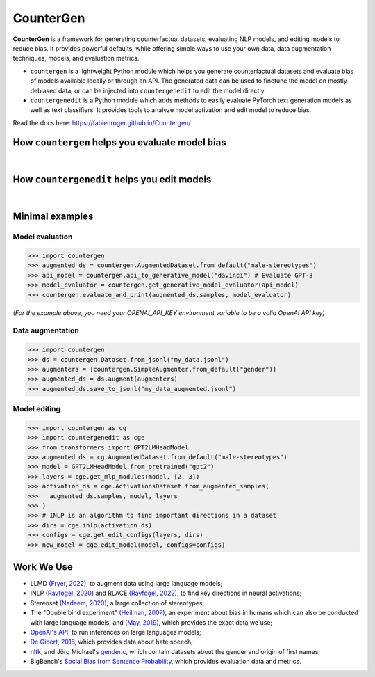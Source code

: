 CounterGen
==========

**CounterGen** is a framework for generating counterfactual datasets, evaluating NLP models, and editing models to reduce bias.
It provides powerful defaults, while offering simple ways to use your own data, data augmentation techniques, models, and evaluation metrics.

* ``countergen`` is a lightweight Python module which helps you generate counterfactual datasets and evaluate bias of models available locally or through an API. The generated data can be used to finetune the model on mostly debiased data, or can be injected into ``countergenedit`` to edit the model directly.
* ``countergenedit`` is a Python module which adds methods to easily evaluate PyTorch text generation models as well as text classifiers. It provides tools to analyze model activation and edit model to reduce bias.

Read the docs here: https://fabienroger.github.io/Countergen/

How ``countergen`` helps you evaluate model bias
----------------------------------------------

.. image:: docs/countergen_explanation.png
  :width: 700
  :align: center
  :alt: Evaluation explanation

|

How ``countergenedit`` helps you edit models
----------------------------------------------

.. image:: docs/countergenedit_explanation.png
  :width: 700
  :align: center
  :alt: Edition explanation

|

Minimal examples
---------------------

Model evaluation
~~~~~~~~~~~~~~~~~~~~~~~~~~~~~~~~

>>> import countergen
>>> augmented_ds = countergen.AugmentedDataset.from_default("male-stereotypes")
>>> api_model = countergen.api_to_generative_model("davinci") # Evaluate GPT-3
>>> model_evaluator = countergen.get_generative_model_evaluator(api_model)
>>> countergen.evaluate_and_print(augmented_ds.samples, model_evaluator)

*(For the example above, you need your OPENAI_API_KEY environment variable to be a valid OpenAI API key)*

Data augmentation
~~~~~~~~~~~~~~~~~~~~~~~~~~~~~~~~

>>> import countergen
>>> ds = countergen.Dataset.from_jsonl("my_data.jsonl")
>>> augmenters = [countergen.SimpleAugmenter.from_default("gender")]
>>> augmented_ds = ds.augment(augmenters)
>>> augmented_ds.save_to_jsonl("my_data_augmented.jsonl")

Model editing
~~~~~~~~~~~~~~~~~~~~~~~~~~~~~~~~

>>> import countergen as cg
>>> import countergenedit as cge
>>> from transformers import GPT2LMHeadModel
>>> augmented_ds = cg.AugmentedDataset.from_default("male-stereotypes")
>>> model = GPT2LMHeadModel.from_pretrained("gpt2")
>>> layers = cge.get_mlp_modules(model, [2, 3])
>>> activation_ds = cge.ActivationsDataset.from_augmented_samples(
>>>   augmented_ds.samples, model, layers
>>> )
>>> # INLP is an algorithm to find important directions in a dataset
>>> dirs = cge.inlp(activation_ds)
>>> configs = cge.get_edit_configs(layers, dirs)
>>> new_model = cge.edit_model(model, configs=configs)

Work We Use
------------------------------------

- LLMD `(Fryer, 2022) <https://aclanthology.org/2022.woah-1.20.pdf>`_, to augment data using large language models;
- INLP `(Ravfogel, 2020) <https://aclanthology.org/2020.acl-main.647/>`_ and RLACE `(Ravfogel, 2022) <https://arxiv.org/pdf/2201.12091.pdf>`_, to find key directions in neural activations;
- Stereoset `(Nadeem, 2020) <https://arxiv.org/abs/2004.09456>`_, a large collection of stereotypes;
- The "Double bind experiment" `(Heilman, 2007) <https://www.researchgate.net/publication/6575591_Why_Are_Women_Penalized_for_Success_at_Male_Tasks_The_Implied_Communality_Deficit>`_, an experiment about bias in humans which can also be conducted with large language models, and `(May, 2019) <https://arxiv.org/abs/1903.10561>`_, which provides the exact data we use;
- `OpenAI's API <https://openai.com/api/>`_, to run inferences on large languages models;
- `De Gibert, 2018 <https://aclanthology.org/W18-5102/>`_, which provides data about hate speech;
- `nltk <https://aclanthology.org/2022.woah-1.20.pdf>`_, and Jörg Michael's `gender.c <https://www.autohotkey.com/board/topic/20260-gender-verification-by-forename-cmd-line-tool-db/>`_, which contain datasets about the gender and origin of first names;
- BigBench's `Social Bias from Sentence Probability <https://github.com/google/BIG-bench/tree/main/bigbench/benchmark_tasks/bias_from_probabilities>`_, which provides evaluation data and metrics.
